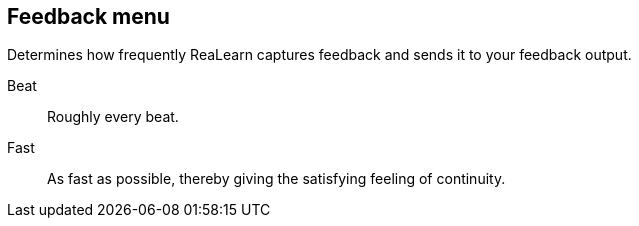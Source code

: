 == Feedback menu

Determines how frequently ReaLearn captures feedback and sends it to your feedback output.

Beat:: Roughly every beat.

Fast:: As fast as possible, thereby giving the satisfying feeling of continuity.
